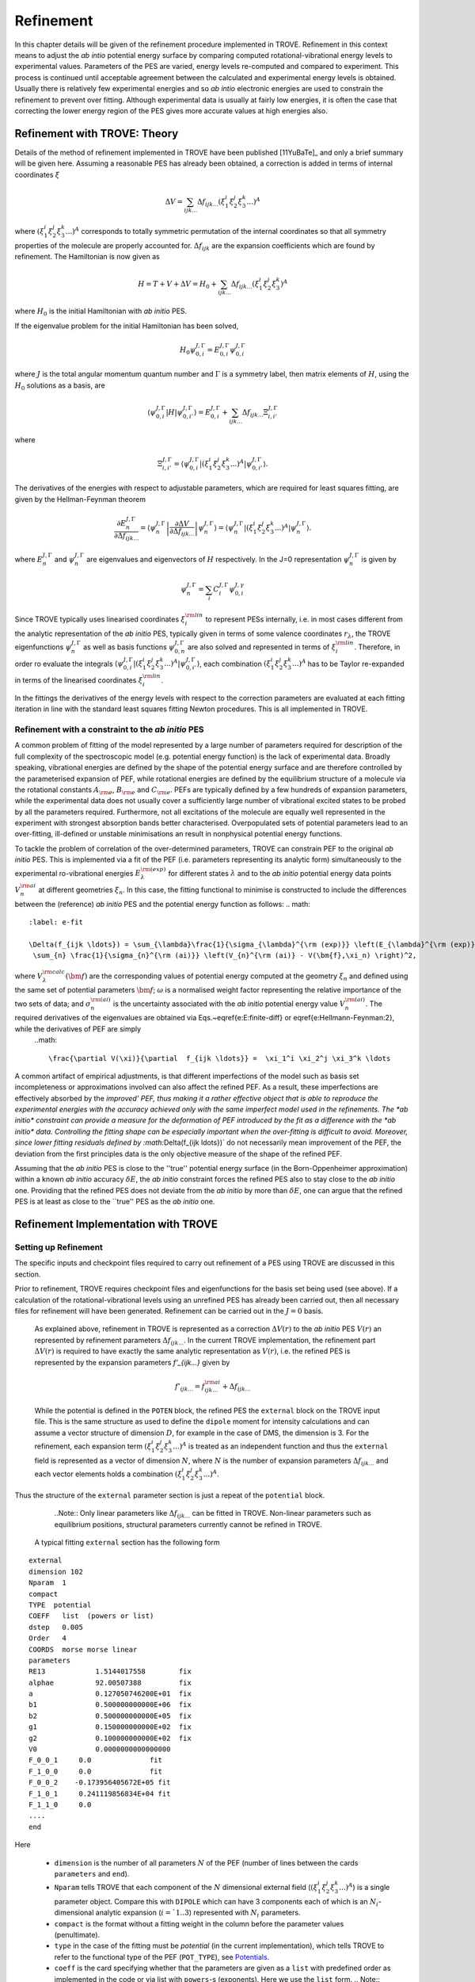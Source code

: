 Refinement
**********

.. _refine:


In this chapter details will be given of the refinement procedure implemented in TROVE. Refinement in this context means to adjust the *ab intio* potential energy surface by comparing computed rotational-vibrational energy levels to experimental values. Parameters of the PES are varied, energy levels re-computed and compared to experiment. This process is continued until acceptable agreement between the calculated and experimental energy levels is obtained. Usually there is relatively few experimental energies and so *ab intio* electronic energies are used to constrain the refinement to prevent over fitting. Although experimental data is usually at fairly low energies, it is often the case that correcting the lower energy  region of the PES gives more accurate values at high energies also.

Refinement with TROVE: Theory
=============================

Details of the method of refinement implemented in TROVE have been published [11YuBaTe]_ and only a brief summary  will be given here. Assuming a reasonable PES has already been obtained, a correction is added in terms of internal coordinates :math:`\xi`

.. math::
     
    \Delta V = \sum_{ijk...} \Delta f_{ijk...} \left(\xi_1^i \xi_2^j \xi_3^k ...\right)^A
     
where :math:`\left(\xi_1^i \xi_2^j \xi_3^k ... \right)^A` corresponds to totally symmetric permutation of the internal coordinates so that all symmetry properties of the molecule are properly accounted for. :math:`\Delta f_{ijk}` are the expansion coefficients which are found by refinement. The Hamiltonian is now given as

.. math::
    
    H = T + V + \Delta V = H_0 + \sum_{ijk...} \Delta f_{ijk...} \left(\xi_1^i \xi_2^j \xi_3^k \right)^A
    
where :math:`H_0` is the initial Hamiltonian with *ab initio* PES.

If the eigenvalue problem for the initial Hamiltonian has been solved,

.. math::
    
    H_0 \psi^{J,\Gamma}_{0,i} = E^{J,\Gamma}_{0,i} \psi^{J,\Gamma}_{0,i}
    
where :math:`J` is the total angular momentum quantum number and :math:`\Gamma` is a symmetry label, then matrix elements of :math:`H`, using the :math:`H_0` solutions as a basis, are

.. math::
      
      \langle  \psi^{J,\Gamma}_{0,i} | H |\psi^{J,\Gamma}_{0,i'}   \rangle = E^{J,\Gamma}_{0,i} + \sum_{ijk...} \Delta f_{ijk...} \Xi_{i,i'}^{J, \Gamma}
      
where

.. math::
      
      \Xi_{i,i'}^{J, \Gamma} = \langle  \psi^{J,\Gamma}_{0,i} | \left(\xi_1^i \xi_2^j \xi_3^k ...\right)^A | \psi^{J,\Gamma}_{0,i'} \rangle.
       

The derivatives of the energies with respect to adjustable parameters, which are required for least squares fitting, are given by the Hellman-Feynman theorem

.. math::
      
      \frac{\partial E^{J,\Gamma}_{n} }{ \partial \Delta f_{ijk...} } = \langle \psi^{J,\Gamma}_{n} \left| \frac{\partial \Delta V}{\partial \Delta f_{ijk...} }       \right |\psi^{J,\Gamma}_{n} \rangle  = \langle  \psi^{J,\Gamma}_{n} \left| \left(\xi_1^i \xi_2^j \xi_3^k ...\right)^A \right| \psi^{J,\Gamma}_{n} \rangle .
       
where :math:`E^{J,\Gamma}_{n}` and :math:`\psi^{J,\Gamma}_{n}` are eigenvalues and eigenvectors of :math:`H` respectively. In the J=0 representation :math:`\psi^{J,\Gamma}_{n}` is given by

.. math::
     
     \psi^{J,\Gamma}_{n} = \sum_i C_i^{J, \Gamma} \psi_{0,i}^{J, \gamma}
      

Since TROVE typically uses linearised coordinates :math:`\xi^{\rm lin}_i` to represent PESs internally, i.e. in most cases different from the analytic representation of the *ab initio* PES, typically given in terms of some valence coordinates :math:`r_\lambda`, the TROVE eigenfunctions :math:`\psi^{J,\Gamma}_{n}` as well as basis functions :math:`\psi^{J,\Gamma}_{0,n}` are also solved and represented in terms of :math:`\xi^{\rm lin}_i`. Therefore, in order ro evaluate the integrals :math:`\langle  \psi^{J,\Gamma}_{0,i} | \left(\xi_1^i \xi_2^j \xi_3^k ...\right)^A | \psi^{J,\Gamma}_{0,i'} \rangle`, each combination :math:`\left(\xi_1^i \xi_2^j \xi_3^k ...\right)^A` has to be Taylor re-expanded in terms of the linearised coordinates :math:`\xi^{\rm lin}_i`. 

In the fittings the derivatives of the energy levels with respect to the correction parameters are evaluated at each fitting iteration in line with the  standard least squares fitting Newton procedures. This is all implemented in TROVE.


Refinement with a constraint to the *ab initio* PES
---------------------------------------------------


A common problem of fitting of the model represented by a large number of parameters required for description of the full complexity of the spectroscopic model (e.g. potential energy function) is the lack of experimental data. Broadly speaking, vibrational energies are defined by the shape of the potential energy surface and are therefore controlled by the parameterised expansion of PEF, while rotational energies are defined by the equilibrium structure of a molecule via the rotational constants :math:`A_{\rm e}`, :math:`B_{\rm e}` and :math:`C_{\rm e}`. PEFs are typically defined by a few hundreds of expansion parameters, while the experimental data does not usually cover a sufficiently large number of vibrational excited states to be probed by all the parameters required. Furthermore, not all excitations of the molecule are equally well represented in the experiment with  strongest absorption bands better characterised. Overpopulated sets of potential parameters lead to an over-fitting, ill-defined or unstable minimisations an result in nonphysical potential energy functions.

To tackle the problem of correlation of the over-determined parameters,  TROVE can constrain PEF to the original *ab initio* PES. This is implemented via a fit of the PEF (i.e. parameters representing its analytic form) simultaneously to the experimental ro-vibrational energies :math:`E_\lambda^{\rm (exp)}` for different states :math:`\lambda`   and to the *ab initio* potential energy data points :math:`V_{n}^{\rm ai}` at different geometries :math:`\xi_n`. In this case, the fitting functional to minimise is  constructed to include the differences between the (reference) *ab initio* PES and the  potential energy function  as follows:
.. math::
    :label: e-fit
    
    \Delta(f_{ijk \ldots}) = \sum_{\lambda}\frac{1}{\sigma_{\lambda}^{\rm (exp)}} \left(E_{\lambda}^{\rm (exp)} - E_{\lambda}(\bm{f}) \right)^2 + \omega
     \sum_{n} \frac{1}{\sigma_{n}^{\rm (ai)}} \left(V_{n}^{\rm (ai)} - V(\bm{f},\xi_n) \right)^2,
      

where :math:`V_\lambda^{\rm calc}(\bm{f})` are the corresponding values of potential energy computed at the geometry :math:`\xi_n` and defined using the same set of potential parameters :math:`\bm{f}`; :math:`\omega` is a normalised weight factor representing the relative importance of the two sets of data; and :math:`\sigma_{n}^{\rm (ai)}` is the uncertainty associated with the *ab initio* potential energy value :math:`V_{n}^{\rm (ai)}`.   The required derivatives of the eigenvalues are obtained via  Eqs.~\eqref{e:E:finite-diff} or \eqref{e:Hellmann-Feynman:2}, while the derivatives of PEF are simply
 ..math::
        
        \frac{\partial V(\xi)}{\partial  f_{ijk \ldots}} =  \xi_1^i \xi_2^j \xi_3^k \ldots
        

A common artifact of empirical adjustments, is that different imperfections of the model such as basis set incompleteness or  approximations involved can also affect the refined PEF. As a result, these imperfections are effectively absorbed by the `improved' PEF, thus making it a rather effective object that is able to reproduce the experimental energies with the accuracy achieved only with the same imperfect model used in the refinements.
The *ab initio* constraint can provide a measure for the deformation of PEF introduced by the fit as a difference with the *ab initio* data. Controlling the fitting shape can be especially important when the over-fitting is difficult to avoid. Moreover, since lower fitting residuals defined by :math:`\Delta(f_{ijk \ldots})` do not necessarily mean improvement of the PEF, the deviation from the first principles data is the only objective measure of the shape of the refined PEF.

Assuming that the *ab initio* PES is close to the ''true'' potential energy surface (in the Born-Oppenheimer approximation) within a known *ab initio* accuracy :math:`\delta E`, the *ab initio* constraint forces the refined PES also to stay close to the *ab initio* one. Providing that the refined PES does not deviate from the *ab initio* by  more than :math:`\delta E`, one can argue that the refined PES is at least as close to the ``true'' PES as the *ab initio* one.


Refinement Implementation with TROVE
====================================

Setting up Refinement
---------------------

The specific inputs and checkpoint files required to carry out refinement of a PES using TROVE are discussed in this section.

Prior to refinement, TROVE requires checkpoint files and eigenfunctions for the basis set being used (see above). If a calculation of the rotational-vibrational levels using an unrefined PES has already been carried out, then all necessary files for refinement will have been generated. Refinement can be carried out in the :math:`J=0` basis.

 As explained above, refinement in TROVE is represented as a correction :math:`\Delta V(r)` to the *ab initio* PES :math:`V(r)` an represented by refinement parameters :math:`\Delta f_{ijk...}`. In the current TROVE implementation, the refinement part :math:`\Delta V(r)` is required to have exactly the same analytic representation as :math:`V(r)`, i.e. the refined PES is represented by the expansion parameters `f'_{ijk...}` given by 
 
 .. math::  
            f'_{ijk...} =  f^{\rm ai}_{ijk...} + \Delta f_{ijk...}
            
             
 While the potential is defined in the ``POTEN`` block, the refined PES  the ``external`` block on the TROVE input file. This is the same structure as used to define the ``dipole`` moment for intensity calculations and can assume a vector structure of dimension :math:`D`, for example in the case of DMS, the dimension is 3. For the refinement, each expansion term  :math:`\left(\xi_1^i \xi_2^j \xi_3^k ...\right)^A` is treated as an independent function and thus the ``external`` field is represented as a vector of dimension :math:`N`,  where  :math:`N` is the number of expansion parameters :math:`\Delta f_{ijk...}` and each vector elements holds a combination  :math:`\left(\xi_1^i \xi_2^j \xi_3^k ...\right)^A`. 
 
Thus the structure of the ``external`` parameter section is just a repeat of the ``potential`` block.

  ..Note:: Only linear parameters like :math:`\Delta f_{ijk...}` can be fitted in TROVE. Non-linear parameters such as equilibrium positions, structural parameters currently cannot be refined in TROVE. 
 
 A typical fitting ``external`` section has the following form
::

     external
     dimension 102
     Nparam  1
     compact
     TYPE  potential
     COEFF   list  (powers or list)
     dstep   0.005
     Order   4
     COORDS  morse morse linear
     parameters
     RE13            1.5144017558        fix
     alphae          92.00507388         fix
     a               0.127050746200E+01  fix
     b1              0.500000000000E+06  fix
     b2              0.500000000000E+05  fix
     g1              0.150000000000E+02  fix
     g2              0.100000000000E+02  fix
     V0              0.0000000000000000
     F_0_0_1     0.0              fit
     F_1_0_0     0.0              fit
     F_0_0_2    -0.173956405672E+05 fit
     F_1_0_1     0.241119856834E+04 fit
     F_1_1_0     0.0
     ....
     end
     
Here 

  - ``dimension`` is the number of all parameters :math:`N` of the PEF (number of lines between the cards ``parameters`` and ``end``). 
  - ``Nparam`` tells TROVE that each component of the :math:`N` dimensional external field (:math:`\left(\xi_1^i \xi_2^j \xi_3^k ...\right)^A`) is a single parameter object. Compare this with ``DIPOLE`` which can have 3 components each of which is an :math:`N_i`-dimensional analytic expansion (:math:`i=`1..3`) represented  with :math:`N_i` parameters. 
  - ``compact`` is the format without a fitting weight in the column before the parameter values (penultimate). 
  - ``type`` in the case of the fitting must be `potential` (in the current implementation), which tells TROVE to refer to the functional type of the PEF (``POT_TYPE``), see `Potentials  <https://spectrove.readthedocs.io/en/latest/potentials.html>`__. 
  - ``coeff``  is the card specifying whether  that the parameters are given as a ``list`` with predefined order as implemented in the code or via list with ``powers``-s (exponents). Here we use the ``list`` form.
    .. Note:: Although ``Coords`` in ``external`` does not have to coincide with that in ``POTEN``, it is advised to used the same type in both fields for consistency.
  - ``dstep`` defines the derivation step size used to evaluate high order derivatives with finite differences. 
  - ``Order`` defines the re-expansion order of each :math:`\left(\xi_1^i \xi_2^j \xi_3^k ...\right)^A` term.
  - ``Coords`` defines the types of the linearised coordinates used in the re-expansion. 
  - ``parameters`` indicates the beginning of the section with parameters. 
  - ``fix`` and ``fit`` are the keywords to distinguish the parameters to fix and parameters to fit. It is important that all structural parameters are marked with the ``fix`` card. This will insure that the derivatives and expansions of :math:`\left(\xi_1^i \xi_2^j \xi_3^k ...\right)^A` are evaluated correctly. ``fit`` needs to be set only to the parameters that will need t o be varied. 
  
  .. Note:: It is important to ``fix`` all structural parameters in the ``external`` section. For the example above, the potential function it is linked to has the ``pot_type`` ``POTEN_XY2_MORSE_COS`` and is defined as follows 
:: 

    POTEN 
    NPARAM  102
    POT_TYPE  POTEN_XY2_MORSE_COS
    compact
    COEFF  list  (powers or list)
    RE13              1.5144017558
    alphae            92.00507388
    a                 0.127050746200E+01
    b1                0.500000000000E+06
    b2                0.500000000000E+05
    g1                0.150000000000E+02
    g2                0.100000000000E+02
    V0                0.000000000000E+00
    F_0_0_1           0.000000000000E+00
    F_1_0_0           0.000000000000E+00
    F_0_0_2           0.173956405672E+05
    F_1_0_1          -0.241119856834E+04
    F_1_1_0           0.223873811001E+03
    ...
    ...
    end 
    

Here, the structural parameters are :math:`r_{\rm e}`, :math:`\alpha_{\rm e}`, Morse parameter :math:`a` as well as parameters :math:`b_1`, :math:`b_2`, :math:`g_1`, :math:`g_2`. The must be fixed to their values when doing the re-expansion of the external part. 


Here is another example, where the potential function type ``poten_C3_R_theta`` was used: 
::


     POTEN
     compact
     POT_TYPE  poten_C3_R_theta
     COEFF  powers  (powers or list)
     RE12          0      0      0     1.29397
     theta0        0      0      0     0.000000000000E+00
     f000          0      0      0        0.00000000
     f100          1      0      0        0.00000000
     f200          2      0      0        0.33240693
     f300          3      0      0       -0.35060064
     f400          4      0      0        0.22690209
     f500          5      0      0       -0.11822982
     .....
     .....
     end 
      

The ``external`` field is then given by 
::
     
     external
     dimension 60
     compact
     NPARAM  1
     compact
     type potential
     order 8
     coords morse morse   linear
     COEFF  powers  (powers or list)
     parameters
     RE12          1      0      0        1.29397   fix
     theta0        0      0      0        0.0000000 fix
     f000          0      0      0        0.00000000 fit
     f100          1      0      0        0.00000000 fit
     f200          2      0      0        0.00000000 fit
     f300          3      0      0        0.00000000 fit
     f400          4      0      0        0.00000000 fit
     f500          5      0      0        0.00000000 fit
     ....
     ....
     end
     

The fitted potential parameters in the ``external`` section  can be assumed  to be zero but never actually featured until step 4, so the actual values won't matter at steps 1,2,3. 
     
Calculation steps 
-----------------

At step 1 and 2, for the ``external`` field to be processed, the ``control`` block has to include the card ``external``: 

- Step 1:
::

    Control
    Step 1
    external
    end

- Step 2:
::

    Control
    Step 2
    end

See `Quick Start  <https://spectrove.readthedocs.io/en/latest/quickstart.html>`__. 

Step 3 does not involve any operations with the external field and therefore should be processed as usual, e.g. 
::

    Control
    Step 3
    J 1
    end

As discussed above, the refinement procedure requires matrix elements of the :math:`H_0` Hamiltonian and so eigenfunctions for each :math:`J` of interest must  be computed. 

After step 3, in the case of the refinements, in the control block  we skip step 4 (``intensities``) and start step 5 (``fitpot``), at which matrix elements of the expansion terms :math:`\left(\xi_1^i \xi_2^j \xi_3^k ...\right)^A` are computed on the final ro-vibrational eigenfunctions obtained at step 3 for the *ab initio* model, for all values of :math:`J` and all symmetries considered. A typical Step 5 ``control`` block has the following structure:
::

    Control
      Step 5  (FITPOT)
      external  3 60
      J  0, 1, 2, 3
      symmetries 1, 2, 3, 4
    end

Here, 
 - 3-60 in the ``external`` is the range of the expansion terms (i.e. corresponding to the expansion parameters :math:`f^{\rm ai}_{ijk...}`) to be processed. 
 - `J` card  lists all values of :math:`J` to be processed. Note that it is not a range but a list i.e. the parameters can appear in any combination or order. Alias `Jrot`. 
 - `symmetries` card (alias `gamma`) is similar to the `gamma` card used in step 3. It gives a list of symmetries to be processed, again, in any combination or order. 

An alias for ``step 5`` is ``step fitpot``. At this step, checkpoint files ``fitpot-J-Gamma-n.chk`` containing all  matrix elements required for each :math:`J`, symmetry :math:`\Gamma`, for each expansion parameter :math:`n` are generated. Since a file is generated for each expansion parameter n, many files are generated in this step.

At ``step 6`` (alias ``step refinement``), the actual fits are taking place. At this step, the control block will have similar format as for step 5:
::

    Control
      Step 6  (refinement)
      external  3 60
      J  0, 1, 2, 3
      symmetries 1, 2, 3, 4
    end

or simply with ``Step refinement``: 
::

    Control
      Step refinement
      external  3 60
      J  0, 1, 2, 3
      symmetries 1, 2, 3, 4
    end


Fitting block
------------- 

At step 6, additionally to the ``control`` block change, the user needs to include the ``fitting`` section. Here is an example of a ``fitting``  block used for SiH\ :sub:`2`:
::

      FITTING
      itmax   0
      fit_factor     1e-4
      geometries     poten.dat
      output         f01
      robust  0.0001
      lock           100
      target_rms     1e-18
      fit_scale      0.25
      thresh_obs-calc  10
      OBS_ENERGIES 
          0    1    1      0.00000  0  0   0   0   1.00
          0    1    3   1978.1533   0  0   0   2   1.00
          0    1    4   2005.469    0  1   0   0   1.00
          0    1    5   2952.7      0  0   0   3   1.00
          0    1    6   2998.6      0  1   0   1   1.00
          0    1    7   3907.4      0  1   0   2   1.00
      .....
      end
      

Here

 - ``itmax`` is the number of iterations of refining carried out. ``itmax 0`` means no refinement and used for one straight-through calculation for checking purposes.  TROVE will carry out refinement until the number of iterations specified is reached. 

 - ``fit_factor`` is the relative weighting for the experimental data compared to *ab initio* energies :math:`\omega` in Eq. :eq:`e-fit`. The larger this is, the more importance will be given to the experimental energies.

 - ``geometries`` is the name of the file which contains energies of an *ab initio* PES used in the constrained fit. This file should give geometries in the same valence coordinates as specified by the potential energy surface for the molecule of interest in TROVE followed by the *ab initio* energy (from MOLPRO for example) and a weighting. The format is explained below.  

 - ``output`` is a string which specifies the pre-fix for auxiliary output file names, .en and .pot. 

 - ``robust`` specifies whether Watson Robust Fit (WRF) is used, for 0.0 it is not, for 0.0001 it is.  The main function of WRF is to control and remove outliers, but can be also used to adjust the weights according to the real uncertainty of the energy levels.  The non-zero values also indicate how tight the robust weighting should distinguish between good and very good uncertainties. Currently, this is a trial-and-error parameter. A good staring value is about 0.0001. 
 
- ``lock`` (aka ``assignment``) is the card specifying if the quantum numbers will be used to match the experimental and theoretical energies: zero means that assignment is not used. By default, the energies are matched using :math:`J`, symmetry :math:`\Gamma` and the running number :math:`N`. :math:`J`, :math:`\Gamma` and :math:`N` give a unique ID for all TROVE ro-vibrational energies. However experimental energies use quantum numbers as unique identifiers and thus need to be matched to the TROVE values, which must be done by manually checking the experimental and theoretical values stored in the auxiliary .en file. The disadvantage of the running state numbers as unique IDs :math:`N`  is that they can change though the fit, which is a very common problem.  If the ``lock`` value is not zero, TROVE will use an automatic matching using the TROVE quantum numbers and will "lock" its matching to the given state through the fit, regardless of if the running number will change. The ``lock`` value is in this case is used a threshold to match the quantum numbers. For example, ``lock`` 100 means that TROVE will attempt to find a QN match within 100 cm :sup:`-1` from the value associated with :math:`N`. :math:`J`, :math:`\Gamma` and :math:`N`. 
 
 - ``target_rms`` is to value of the RMS error to terminate the fit when archived. In practice however, the desired RMS error is rarely achieved. 
 
 - ``fit_scale`` is the parameter used to scale down the Newton-Raphson increment by this factor. ``fit_scale 1`` means the full increment is used, while a smaller value should make the slower but more stable. It is especially useful when the parameters are strongly correlated and has the potential even to work with over-defined problems. 
 
 - ``thresh_obs-calc`` is the threshold (cm :sup:`-1`) to exclude accidental outliers  from the fit. It is a common situation that in the middle of the fit, the state assignment of the calculated energies changes  from the inial description, whether it is the running or the full set of quantum numbers are used, leading to a large residual and thus driving the fit to the wrong direction. The most reasonable approach is to exclude such an outlier from the current fit on the fly, let the process finish and then worry about the re-assignment later, before the next fit. For an almost converged fit, a typical ``thresh_obs-calc`` value is 2-5 :sup:`-1`. For the initial stage, a recommended value is about 10-20 :sup:`-1`.  
 
 
 
 
``OBS_ENERGIES`` is the card indicating the beginning of the list with experimental (observed) energies. 

Below is an example of a list of energies as an illustration of the format.
::
    
    fitting
    .......
    .....
    OBS_ENERGIES 
      0    1    1      0.00000  0  0   0   0   1.00
      0    1    3   1978.1533   0  0   0   2   1.00
      0    1    4   2005.469    0  1   0   0   1.00
      0    1    5   2952.7      0  0   0   3   1.00
      0    1    6   2998.6      0  1   0   1   1.00
      0    1    7   3907.4      0  1   0   2   1.00
      0    1    8   3923.3      0  0   2   0   1.00
      0    1    9   3976.8      0  0   0   4   1.00
      0    1   10   3997.5      0  1   1   0   1.00
      0    4    1   1992.816    0  0   1   0   1.00
      1    2    1   11.801      2  0   0   0   1.00
      1    2    2   1010.64     2  0   0   1   1.00
      ......
      ......
    end
    
The meaning of the columns is as follows. 

    OBS_ENERGIES
    ---- ---- ---  ----------- -- -- --- ---- -----
      1    2    3       4       5  6   7   8    9
    ---- ---- ---  ----------- -- -- --- ---- -----
      0    1    1      0.00000  0  0   0   0   1.00
      0    1    3   1978.1533   0  0   0   2   1.00
      0    1    4   2005.469    0  1   0   0   1.00
      0    1    5   2952.7      0  0   0   3   1.00
      0    1    6   2998.6      0  1   0   1   1.00
      0    1    7   3907.4      0  1   0   2   1.00
      0    1    8   3923.3      0  0   2   0   1.00
      0    1    9   3976.8      0  0   0   4   1.00
      0    1   10   3997.5      0  1   1   0   1.00
      0    4    1   1992.816    0  0   1   0   1.00
      1    2    1   11.801      2  0   0   0   1.00
    ---- ---- ---  ----------- -- -- --- ---- -----
  
 - col 1: Rotational angular momentum :math:`J` (rigourous QN);
 - col 2: A symmetry count :math:`\Gamma`, e.g. for 1,2,3,4 for :math:`A_1`, :math:`A_2`, :math:`B_1` and :math:`B_2`, respectively in C :sub:`2v`(M);
 - col 3: A block number, i.e. a state counting number of the states with the same :math:`J`, :math:`\Gamma`, sorted by energy. 
 - col 4: Experimental energy term values (cm :sup:`-1`) relative to ZPE. 
 - col 5: Rotational QN :math:`K` (non rigourous), assuming the TROVE assignment.
 - col 6-8: Vibrational TROVE QNs :math:`v_1`, :math:`v_2`, :math:`v_3` etc. (non rigourous), assuming  the TROVE assignment.
 - col 9: Fitting weight, which is usually inverse proportional to the experimental uncertainty of the state, but can be manipulated to influence the fit. 
 


Watson Robust fitting
---------------------

**In progress** 

Formats of the auxiliary files 
------------------------------

**In progress**



Running Refinement
------------------





Refinement Output
-----------------

The refinement procedure produces three output files. A regular .out file with a prefix the same as the .inp file and a
.pot file and .en file with prefixes as determined by the name given in the ``output`` keyword in the Fitting block.

The main output file for refinement is straightforward. The input is repeated as with other TROVE output files and then
some information is given about the eigenfunctions which were read in, etc. After this Trove prints the iteration number
and then a list comparing the observed to calculated energies. For example
::

    ---------------------------------------------------------------------------------
    | ## |  N |  J | sym|  Obs. | Calc.| Obs.-Calc. | Weight | K     vib. quanta
    ---------------------------------------------------------------------------------
    1  2  0  Ag  1343.5400  1346.2786  -2.7386 0.51E-03 (0) ( 0 0 0 0 0 1 0 0 0 0 0 0)*
    2  3  0  Ag  1625.4000  1632.5923  -7.1923 0.26E-03 (0) ( 1 0 0 0 0 0 0 0 0 0 0 0)
    3  4  0  Ag  1662.2000  1667.4972  -5.2972 0.26E-04 (0) ( 0 0 0 0 0 1 0 1 0 0 0 0)


The first number in a row is just a label to order the output. The second is the block number which was given to a particular state in the input file in the Fitting block. For the :math:`A_g` state in the example the first energy corresponding to a
fundamental mode has a block number of 2 since 1 would correspond to the ground state with relative energy of 0. After this the angular momentum of the state, :math:`J`, is given along with the symmetry. The observed energy as given in the input file
is then given followed by the current iterations calculation of the energy using the adjusted potential parameters and the difference between them. The weighting given to the state is then given. The rotational :math:`k` quantum number and vibrational
quantum numbers are then given. If an asterisk (*) is printed at the end of the row (as in the first row of this example) it means that TROVE has assigned the state differently to how it was labelled in the input in the Fitting block.

TROVE then prints a list of corrections to the potential parameters followed by the new values for the potential parameters and the corrections rounded according to their error.

A table is then printed which gives details on the fit for this iteration.
::

    -----------------------------------------------------------------------------------
    |  Iter | Points | Params | Deviat       | ssq_ener     | ssq_pot   | Convergence |
    -----------------------------------------------------------------------------------
    |  1    | 18107  |   21   |  0.34175E-01 |  0.61230E+01 | 0.173E+03 | 0.293E+12   |
    -----------------------------------------------------------------------------------

This gives the statistics of the fit including both the experimental energies and the *ab initio* energies used to constrain the fit.

The Obs-Calc table and fit statistics is then repeated for each iteration.

The .en file gives similar information to the Obs-Calc table in the output file but gives calculated energies for all states calculated by TROVE. The .pot file is a list of the *ab initio* geometries with the observed (that is,
the energy given for that geometry in the file listed under geometries in the Fitting bock) energies. The calculated  energy is also given, which is the energy given by the potential with the corrections from refinement, along with
zero-calc and the weight for the energy.







